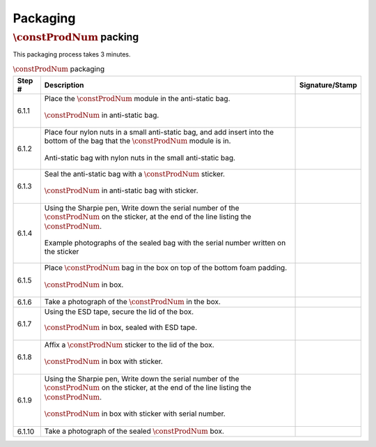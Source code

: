 *********
Packaging
*********

:math:`\constProdNum` packing
*****************************

This packaging process takes 3 minutes.

.. tabularcolumns:: |>{\raggedright\arraybackslash}\Y{0.10}
                    |>{\raggedright\arraybackslash}\Y{0.70}
                    |>{\raggedright\arraybackslash}\Y{0.20}|

.. _tbl_packaging:

.. list-table:: :math:`\constProdNum` packaging
    :class: longtable
    :header-rows: 1
    :align: center 

    * - Step #
      - Description
      - Signature/Stamp
    * - 6.1.1
      - Place the :math:`\constProdNum` module in the anti-static bag.

        .. raw:: latex

          \vspace*{1ex}

        .. figure:: /images/package_step_1.jpg
            :align:  center
            :figwidth: 100%
           
            :math:`\constProdNum` in anti-static bag.
      - 
        .. raw:: latex

          \includegraphics[align=t,scale=1]{../../images/doc_stamp.pdf}
    * - 6.1.2
      - Place four nylon nuts in a small anti-static bag, and add insert into the bottom of the bag that the :math:`\constProdNum` module is in.

        .. raw:: latex

          \vspace*{1ex}

        .. figure:: /images/package_step_2.jpg
            :align:  center
            :figwidth: 100%
           
            Anti-static bag with nylon nuts in the small anti-static bag.
      - 
        .. raw:: latex

          \includegraphics[align=t,scale=1]{../../images/doc_stamp.pdf}
    * - 6.1.3
      - Seal the anti-static bag with a :math:`\constProdNum` sticker.

        .. raw:: latex

          \vspace*{1ex}

        .. figure:: /images/package_step_3.jpg
            :align:  center
            :figwidth: 100%
           
            :math:`\constProdNum` in anti-static bag with sticker.
      - 
        .. raw:: latex

          \includegraphics[align=t,scale=1]{../../images/doc_stamp.pdf}
    * - 6.1.4
      - Using the Sharpie pen, Write down the serial number of the :math:`\constProdNum` on the sticker, at the end of the line listing the :math:`\constProdNum`.

        .. raw:: latex

          \vspace*{1ex}

        .. figure:: /images/package_step_4.jpg
            :align:  center
            :figwidth: 100%
           
            Example photographs of the sealed bag with the serial number written on the sticker
      - 
        .. raw:: latex

          \includegraphics[align=t,scale=1]{../../images/doc_stamp.pdf}
    * - 6.1.5
      - Place :math:`\constProdNum` bag in the box on top of the bottom foam padding.

        .. raw:: latex

          \vspace*{1ex}

        .. figure:: /images/package_step_5.jpg
            :align:  center
            :figwidth: 100%
           
            :math:`\constProdNum` in box.
      - 
        .. raw:: latex

          \includegraphics[align=t,scale=1]{../../images/doc_stamp.pdf}
    * - 6.1.6
      - Take a photograph of the :math:`\constProdNum` in the box.
      - 
        .. raw:: latex

          \includegraphics[align=t,scale=1]{../../images/doc_stamp.pdf}
    * - 6.1.7
      - Using the ESD tape, secure the lid of the box.

        .. raw:: latex

          \vspace*{1ex}

        .. figure:: /images/package_step_7.jpg
            :align:  center
            :figwidth: 100%
           
            :math:`\constProdNum` in box, sealed with ESD tape.
      - 
        .. raw:: latex

          \includegraphics[align=t,scale=1]{../../images/doc_stamp.pdf}
    * - 6.1.8
      - Affix a :math:`\constProdNum` sticker to the lid of the box.

        .. raw:: latex

          \vspace*{1ex}

        .. figure:: /images/package_step_8.jpg
            :align:  center
            :figwidth: 100%
           
            :math:`\constProdNum` in box with sticker.
      - 
        .. raw:: latex

          \includegraphics[align=t,scale=1]{../../images/doc_stamp.pdf}
    * - 6.1.9
      - Using the Sharpie pen, Write down the serial number of the :math:`\constProdNum` on the sticker, at the end of the line listing the :math:`\constProdNum`.

        .. raw:: latex

          \vspace*{1ex}

        .. figure:: /images/package_step_9.jpg
            :align:  center
            :figwidth: 100%
           
            :math:`\constProdNum` in box with sticker with serial number.
      - 
        .. raw:: latex

          \includegraphics[align=t,scale=1]{../../images/doc_stamp.pdf}
    * - 6.1.10
      - Take a photograph of the sealed :math:`\constProdNum` box.
      - 
        .. raw:: latex

          \includegraphics[align=t,scale=1]{../../images/doc_stamp.pdf}

